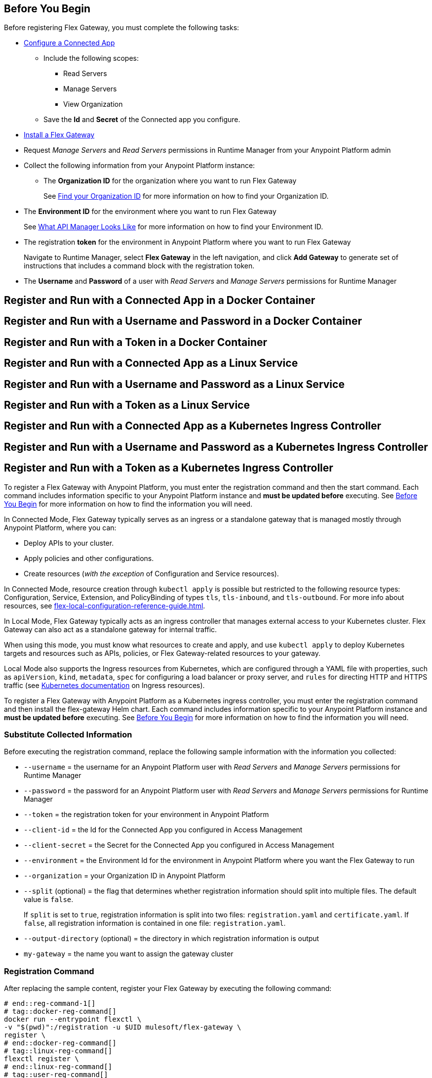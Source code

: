 // partial for registering in connected/local modes with a username and password, connected app, or a token, in a Docker container or as a Linux service

// tag::prerequisites-heading[]

== Before You Begin

Before registering Flex Gateway, you must complete the following tasks:
// end::prerequisites-heading[]
// tag::app-prerequisites[] 

* xref:access-management::connected-apps-developers.adoc#create-a-connected-app[Configure a Connected App]
** Include the following scopes:
*** Read Servers
*** Manage Servers
*** View Organization
** Save the *Id* and *Secret* of the Connected app you configure.

// end::app-prerequisites[]
// tag::prerequisites[]

* xref:flex-install.adoc[Install a Flex Gateway]
* Request _Manage Servers_ and _Read Servers_ permissions in Runtime Manager from your Anypoint Platform admin
* Collect the following information from your Anypoint Platform instance: 
** The *Organization ID* for the organization where you want to run Flex Gateway
+
See xref:access-management::organization.adoc#find-your-organization-id[Find your Organization ID] for more information on how to find your Organization ID.

// end::prerequisites[]
// tag::environment-prerequisites[]

** The *Environment ID* for the environment where you want to run Flex Gateway
+
See xref:api-manager::latest-overview-concept.adoc#what-api-manager-looks-like[What API Manager Looks Like]
for more information on how to find your Environment ID.

// end::environment-prerequisites[]
// tag::token-prerequisites[]

** The registration *token* for the environment in Anypoint Platform where you want to run Flex Gateway
+
Navigate to Runtime Manager, select *Flex Gateway* in the left navigation, and click *Add Gateway*
to generate set of instructions that includes a command block with the registration token.

// end::token-prerequisites[]
// tag::user-prerequisites[]

** The *Username* and *Password* of a user with _Read Servers_ and _Manage Servers_ permissions for Runtime Manager

// end::user-prerequisites[]
// tag::app-docker-heading[]
== Register and Run with a Connected App in a Docker Container
// end::app-docker-heading[]
// tag::user-docker-heading[]
== Register and Run with a Username and Password in a Docker Container
// end::user-docker-heading[]
// tag::token-docker-heading[]
== Register and Run with a Token in a Docker Container
// end::token-docker-heading[]
// tag::app-linux-heading[]
== Register and Run with a Connected App as a Linux Service
// end::app-linux-heading[]
// tag::user-linux-heading[]
== Register and Run with a Username and Password as a Linux Service
// end::user-linux-heading[]
// tag::token-linux-heading[]
== Register and Run with a Token as a Linux Service
// end::token-linux-heading[]
// tag::app-k8s-heading[]
== Register and Run with a Connected App as a Kubernetes Ingress Controller
// end::app-k8s-heading[]
// tag::user-k8s-heading[]
== Register and Run with a Username and Password as a Kubernetes Ingress Controller
// end::user-k8s-heading[]
// tag::token-k8s-heading[]
== Register and Run with a Token as a Kubernetes Ingress Controller
// end::token-k8s-heading[]
// tag::reg-command-intro[]
To register a Flex Gateway with Anypoint Platform, you must enter the registration command and then the start command. Each command includes information specific to your Anypoint Platform instance and *must be updated before* executing. See <<Before You Begin>> for more information on how to find the information you will need.
//end::reg-command-intro[]
//
// tag::k8s-connected-intro[]

In Connected Mode, Flex Gateway typically serves as an ingress or a standalone gateway that is managed mostly through Anypoint Platform, where you can: 

* Deploy APIs to your cluster.
* Apply policies and other configurations.
* Create resources (_with the exception_ of Configuration and Service resources). 

In Connected Mode, resource creation through `kubectl apply` is possible but restricted to the following resource types:
Configuration, Service, Extension, and PolicyBinding of types `tls`, `tls-inbound`, and `tls-outbound`. For more info about resources, see xref:flex-local-configuration-reference-guide.adoc[].
// end::k8s-connected-intro[]
//
// tag::k8s-local-intro[]

In Local Mode, Flex Gateway typically acts as an ingress controller that manages external access to your Kubernetes cluster. Flex Gateway can also act as a standalone gateway for internal traffic. 

When using this mode, you must know what resources to create and apply, and use `kubectl apply` to deploy Kubernetes targets and resources such as APIs, policies, or Flex Gateway-related resources to your gateway. 

Local Mode also supports the Ingress resources from Kubernetes, which are configured through a YAML file with properties, such as `apiVersion`, `kind`, `metadata`, `spec` for configuring a load balancer or proxy server, and `rules` for directing HTTP and HTTPS traffic (see https://kubernetes.io/docs/concepts/services-networking/ingress/[Kubernetes documentation^] on Ingress resources).

// end::k8s-local-intro[]
//
// tag::k8s-reg-command-intro[]
To register a Flex Gateway with Anypoint Platform as a Kubernetes ingress controller, you must enter the registration command and then install the flex-gateway Helm chart. Each command includes information specific to your Anypoint Platform instance and *must be updated before* executing. See <<Before You Begin>> for more information on how to find the information you will need.
// end::k8s-reg-command-intro[] 

//tag::sub-coll-info[]

=== Substitute Collected Information

Before executing the registration command, replace the following sample information with the information you collected:

//end::sub-coll-info[] 
// tag::user-replace-content[]

* `--username` = the username for an Anypoint Platform user with _Read Servers_ and _Manage Servers_ permissions for Runtime Manager
* `--password` = the password for an Anypoint Platform user with _Read Servers_ and _Manage Servers_ permissions for Runtime Manager
// end::user-replace-content[]
// tag::token-replace-content[]
* `--token` = the registration token for your environment in Anypoint Platform
// end::token-replace-content[]
// tag::app-replace-content[]

* `--client-id` = the Id for the Connected App you configured in Access Management
* `--client-secret` = the Secret for the Connected App you configured in Access Management

// end::app-replace-content[]
// tag::environment-replace-content[]

* `--environment` = the Environment Id for the environment in Anypoint Platform where you want the Flex Gateway to run

// end::environment-replace-content[]
// tag::replace-content[]

* `--organization` = your Organization ID in Anypoint Platform

* `--split` (optional) = the flag that determines whether registration information should split into multiple files. The default value is `false`.
+
If `split` is set to `true`, registration information is split into two files: `registration.yaml` and `certificate.yaml`. If `false`, all registration information is contained in one file: `registration.yaml`.
* `--output-directory` (optional) = the directory in which registration information is output

* `my-gateway` = the name you want to assign the gateway cluster

// end::replace-content[]
// tag::reg-command-heading[]

=== Registration Command

After replacing the sample content, register your Flex Gateway by executing the following command: 

// end::reg-command-heading[]
// tag::reg-command-1[]

[source,ssh,subs=attributes+]
----
# end::reg-command-1[]
# tag::docker-reg-command[]
docker run --entrypoint flexctl \
-v "$(pwd)":/registration -u $UID mulesoft/flex-gateway \
register \
# end::docker-reg-command[]
# tag::linux-reg-command[]
flexctl register \
# end::linux-reg-command[]
# tag::user-reg-command[]
--username=<your-username> \
--password=<your-password> \
# end::user-reg-command[]
# tag::app-reg-command[]
--client-id=<your-connected-app-client-id> \
--client-secret=<your-connected-app-client-secret> \
# end::app-reg-command[]
# tag::environment-reg-command[]
--environment=<your-environment-id> \
# end::environment-reg-command[]
# tag::token-reg-command[]
--token=<your-registration-token> \
# end::token-reg-command[]
# tag::connected-reg-command[]
--connected=true \
# end::connected-reg-command[]
# tag::organization-reg-command[]
--organization=<your-org-id> \
# end::organization-reg-command[]
# tag::output-reg-command-linux[]
--output-directory=/usr/local/share/mulesoft/flex-gateway/conf.d \
# end::output-reg-command-linux[]
# tag::output-reg-command-docker[]
--output-directory=/registration \
# end::output-reg-command-docker[]
# tag::reg-command-2[]
my-gateway
----

NOTE: Use `sudo` if you encounter file permission issues when running this command.

NOTE: If you are in Europe you will need to add the `--anypoint-url=https://eu1.anypoint.mulesoft.com` flag
to your command.

// end::reg-command-2[]
// tag::after-reg[]
In the output directory, you should see the following new registration file(s):

* `registration.yaml`
* `certificate.yaml` (generated only if the `split` registration parameter is set to `true`, otherwise certificate information will be contained in `registration.yaml`)

IMPORTANT: These generated files are credentials for you to connect your Flex Gateway. If you lose them you
can no longer connect your Flex Gateway.
// end::after-reg[]
//tag::after-reg-2[]

//end::after-reg-2[]
//tag::linux-after-reg[]

//end::linux-after-reg[]
//tag::k8s-after-reg[]

//end::k8s-after-reg[]
// tag::connected-after-reg[]

You should also see your new Flex Gateway in Runtime Manager after clicking *Flex Gateway* in the left navigation. 
The gateway's status is disconnected for now. You need to start the gateway to connect it.
// end::connected-after-reg[]
// tag::start-command[]

=== Start Command

Before executing the start command below, update the absolute path to the directory where your Flex Gateway registration files reside.

[source,ssh,subs=attributes+]
----
docker run --rm \
-p 8080:8080 \
-v <absolute-path-to-directory-with-gateway-registration-files>/:/usr/local/share/mulesoft/flex-gateway/conf.d \
mulesoft/flex-gateway
----
NOTE: Specify an optional name you want to assign to your Flex Replica by including the following: `-e FLEX_NAME=<name-for-flex-replica> \`.
// end::start-command[]
// tag::start-command-local-intro[]

=== Start Command

Before executing the start command below, update the absolute path to the directory where your Flex Gateway configuration and registration files reside.

//end::start-command-local-intro[]
//tag::start-command-local[]

[source,ssh,subs=attributes+]
----
docker run --rm \
-v <absolute-path-to-directory-with-gateway-files>/:/usr/local/share/mulesoft/flex-gateway/conf.d \
-p 8080:8080 \
mulesoft/flex-gateway
----
NOTE: Specify an optional name you want to assign to your Flex Replica by including the following: `-e FLEX_NAME=<name-for-flex-replica> \`.

//end::start-command-local[]
//tag::start-command-local-valid[]
The Docker logs should include this line:

[source,ssh]
----
[flex-gateway-envoy][info] all dependencies initialized. starting workers
----
// end::start-command-local-valid[]
// tag::create-config-folder-file[]

// end::create-config-folder-file[]
// tag::config-content[]

// end::config-content[]
// tag::linux-start-commands[]

=== Start Commands

Start Flex Gateway with the following command: 

[source,ssh]
----
sudo systemctl start flex-gateway
----

Verify that the Flex Gateway service is running successfully:

[source,ssh]
----
systemctl list-units flex-gateway*
----

You should see a list of services. Flex Gateway is successfully running if each service has a status of `active`.

[source,text]
----
  UNIT                              LOAD   ACTIVE SUB     DESCRIPTION
  flex-gateway-fluent-reloader.path loaded active waiting flex-gateway-fluent-reloader.path
  flex-gateway-agent.service        loaded active running flex-gateway-agent.service
  flex-gateway-envoy.service        loaded active running flex-gateway-envoy.service
  flex-gateway-fluent.service       loaded active running flex-gateway-fluent.service
  flex-gateway.service              loaded active exited  Application
----

// end::linux-start-commands[]
//tag::k8s-install-helm-chart[]

=== Install Helm Chart into the Namespace

Before installing, ensure that you have:

* https://helm.sh/docs/intro/install/[Helm^], a tool used to install Flex Gateway, monitoring tools, and applications. A minimum Helm version of 3.0.0 is required. 
+
Refer to the <<helm-chart-options,Helm Chart Configuration Options>> for information about customizing the chart.

. Add the Flex Gateway Helm repository:
+
[source,kubernetes]
----
helm repo add flex-gateway https://flex-packages.anypoint.mulesoft.com/helm
----

. Update the Helm repository using the following command:
+
[source,kubernetes]
----
helm repo up
----

. Using Ingress, install the *flex-gateway* Helm chart into the *gateway* namespace.
+
[source,kubernetes]
----
helm -n gateway upgrade -i --create-namespace --wait ingress flex-gateway/flex-gateway \
--set-file registration.content=registration.yaml
----
+
The command returns something similar to the following: 
+
[source,text]
----
NAME: ingress
LAST DEPLOYED: Tue Oct 19 13:08:07 2021
NAMESPACE: gateway
STATUS: deployed
REVISION: 1
TEST SUITE: None
----

//end::k8s-install-helm-chart[]
//tag::gateway-connected[]

Now if you check in Runtime Manager after clicking *Flex Gateway* in the left navigation, your gateway's status is connected. You may need to refresh the page.

If a Flex Replica
in Connected Mode is stopped it will be removed from the UI in Runtime Manager after 30 days. Otherwise,
it will appear in the Runtime Manager UI even if it is no longer running.

//end::gateway-connected[]
//tag::helm-chart-options[]

[[helm-chart-options]]
=== Helm Chart Configuration Options

The following command returns the configurable options of the Helm chart for Flex Gateway:

[source,kubernetes]
----
helm show values flex-gateway/flex-gateway
----

The example returns the values of a repository and chart with the same name. The syntax for the Helm repository and chart in the command is 
`&lt;repository name&gt;/&lt;chart name&gt;`.

To view the Helm chart `README`, execute the following:

[source,kubernetes]
----
helm show readme flex-gateway/flex-gateway
----

//end::helm-chart-options[]

